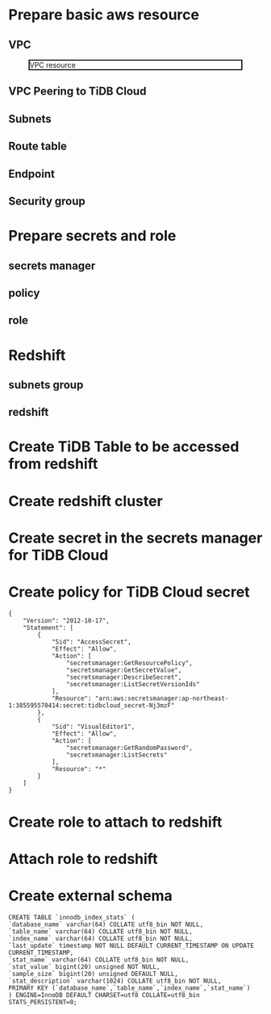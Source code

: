 * Prepare basic aws resource
** VPC
 #+CAPTION: VPC resource
 #+ATTR_HTML: :width 800 :style border:2px solid black;
 [[./png/federatedSQLtidbcloud2redshift/01.01.vpc.png]]

** VPC Peering to TiDB Cloud
** Subnets
** Route table
** Endpoint
** Security group
* Prepare secrets and role
** secrets manager
** policy
** role
* Redshift
** subnets group
** redshift


* Create TiDB Table to be accessed from redshift
* Create redshift cluster
* Create secret in the secrets manager for TiDB Cloud
* Create policy for TiDB Cloud secret
  #+BEGIN_SRC
{
    "Version": "2012-10-17",
    "Statement": [
        {
            "Sid": "AccessSecret",
            "Effect": "Allow",
            "Action": [
                "secretsmanager:GetResourcePolicy",
                "secretsmanager:GetSecretValue",
                "secretsmanager:DescribeSecret",
                "secretsmanager:ListSecretVersionIds"
            ],
            "Resource": "arn:aws:secretsmanager:ap-northeast-1:385595570414:secret:tidbcloud_secret-Nj3mzF"
        },
        {
            "Sid": "VisualEditor1",
            "Effect": "Allow",
            "Action": [
                "secretsmanager:GetRandomPassword",
                "secretsmanager:ListSecrets"
            ],
            "Resource": "*"
        }
    ]
}
  #+END_SRC
* Create role to attach to redshift
* Attach role to redshift
* Create external schema
#+BEGIN_SRC
CREATE TABLE `innodb_index_stats` (
`database_name` varchar(64) COLLATE utf8_bin NOT NULL,
`table_name` varchar(64) COLLATE utf8_bin NOT NULL,
`index_name` varchar(64) COLLATE utf8_bin NOT NULL,
`last_update` timestamp NOT NULL DEFAULT CURRENT_TIMESTAMP ON UPDATE CURRENT_TIMESTAMP,
`stat_name` varchar(64) COLLATE utf8_bin NOT NULL,
`stat_value` bigint(20) unsigned NOT NULL,
`sample_size` bigint(20) unsigned DEFAULT NULL,
`stat_description` varchar(1024) COLLATE utf8_bin NOT NULL,
PRIMARY KEY (`database_name`,`table_name`,`index_name`,`stat_name`)
) ENGINE=InnoDB DEFAULT CHARSET=utf8 COLLATE=utf8_bin STATS_PERSISTENT=0;
#+END_SRC

